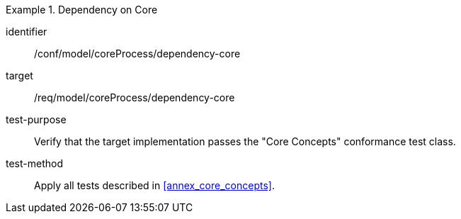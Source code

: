 [abstract_test]
.Dependency on Core
====
[%metadata]
identifier:: /conf/model/coreProcess/dependency-core

target:: /req/model/coreProcess/dependency-core

test-purpose:: Verify that the target implementation passes the "Core Concepts" conformance test class.

test-method:: 
Apply all tests described in <<annex_core_concepts>>. 
====
